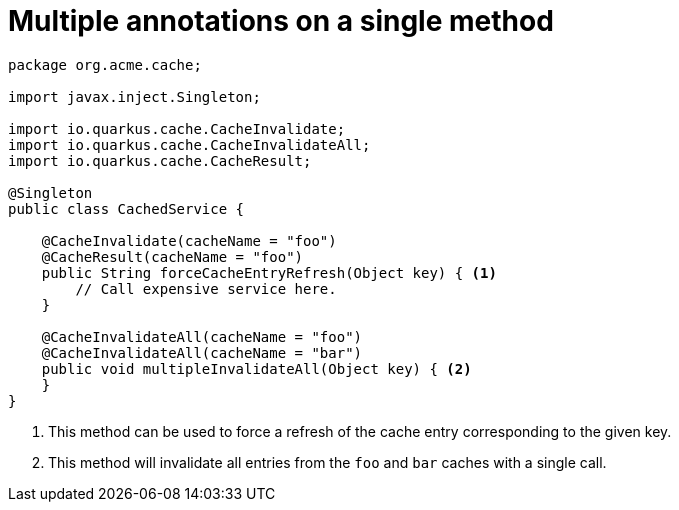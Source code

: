 [id="multiple-annotations-on-a-single-method_{context}"]
= Multiple annotations on a single method

[source,java]
----
package org.acme.cache;

import javax.inject.Singleton;

import io.quarkus.cache.CacheInvalidate;
import io.quarkus.cache.CacheInvalidateAll;
import io.quarkus.cache.CacheResult;

@Singleton
public class CachedService {

    @CacheInvalidate(cacheName = "foo")
    @CacheResult(cacheName = "foo")
    public String forceCacheEntryRefresh(Object key) { <1>
        // Call expensive service here.
    }

    @CacheInvalidateAll(cacheName = "foo")
    @CacheInvalidateAll(cacheName = "bar")
    public void multipleInvalidateAll(Object key) { <2>
    }
}
----
[arabic]
<1> This method can be used to force a refresh of the cache entry corresponding to the given key.
<2> This method will invalidate all entries from the `foo` and `bar` caches with a single call.